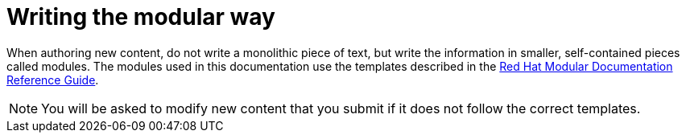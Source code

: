 
[id='writing-the-modular-way_{context}']
= Writing the modular way

When authoring new content, do not write a monolithic piece of text, but write the information in smaller, self-contained pieces called modules.
The modules used in this documentation use the templates described in the link:https://htmlpreview.github.io/?https://github.com/redhat-documentation/modular-docs/blob/Module-Reuse-Edits/modular-docs-manual/modular-docs-manual.html[Red Hat Modular Documentation Reference Guide].

NOTE: You will be asked to modify new content that you submit if it does not follow the correct templates.
